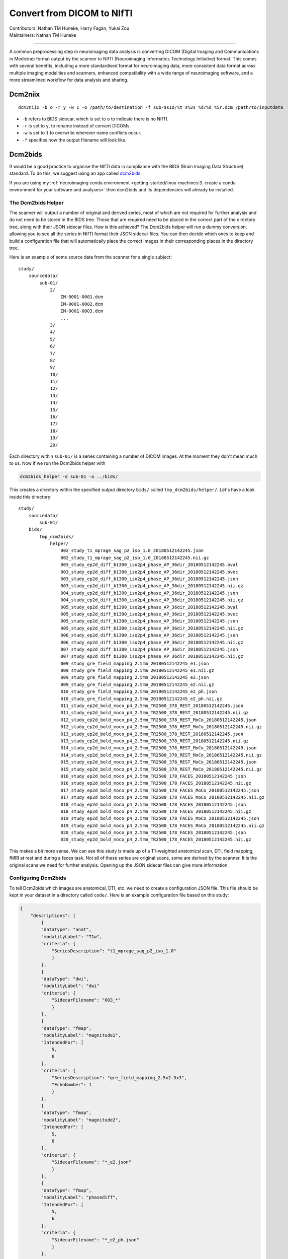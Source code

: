 .. _convert2nifti.rst:

====================================
Convert from DICOM to NIfTI
====================================
| Contributors: Nathan TM Huneke, Harry Fagan, Yukai Zou
| Maintainers: Nathan TM Huneke

------------------------------------------

A common preprocessing step in neuroimaging data analysis is converting DICOM (Digital Imaging and Communications in Medicine) format output by the scanner to NIfTI (Neuroimaging Informatics Technology Initiative) format. This comes with several benefits, including a more standardised format for neuroimaging data, more consistent data format across multiple imaging modalities and scanners, enhanced compatibility with a wide range of neuroimaging software, and a more streamlined workflow for data analysis and sharing.

Dcm2niix
--------

::

    dcm2niix -b o -r y -w 1 -o /path/to/destination -f sub-$sID/%t_s%2s_%d/%d_%5r.dcm /path/to/inputdata

- ``-b`` refers to BIDS sidecar, which is set to ``o`` to indicate there is no NIfTI.
- ``-r`` is set to ``y``, to rename instead of convert DICOMs.
- ``-w`` is set to ``1`` to overwrite wherever name conflicts occur.
- ``-f`` specifies how the output filename will look like.

Dcm2bids
--------

It would be a good practice to organise the NIfTI data in compliance with the BIDS (Brain Imaging Data Structure) standard. To do this, we suggest using an app called `dcm2bids <https://unfmontreal.github.io/Dcm2Bids/>`_.

If you are using my :ref:`neuroimaging conda environment <getting-started/linux-machines:3. create a conda environment for your software and analyses>` 
then dcm2bids and its dependencies will already be installed. 

The Dcm2bids Helper
*******************

The scanner will output a number of original and derived series, most of which
are not required for further analysis and do not need to be stored in the BIDS tree.
Those that are required need to be placed in the correct part of the directory tree, along with 
their JSON sidecar files. How is this achieved? The Dcm2bids helper will
run a dummy conversion, allowing you to see all the series in NIfTI format their JSON
sidecar files. You can then decide which ones to keep and build a configuration file
that will automatically place the correct images in their corresponding places in
the directory tree.

Here is an example of some source data from the scanner for a single subject: ::

    study/
        sourcedata/
            sub-01/
                2/
                    IM-0001-0001.dcm
                    IM-0001-0002.dcm
                    IM-0001-0003.dcm
                    ...
                3/
                4/
                5/
                6/
                7/
                8/
                9/
                10/
                11/
                12/
                13/
                14/
                15/
                16/
                17/
                18/
                19/
                20/

Each directory within ``sub-01/`` is a series containing a number of DICOM images.
At the moment they don't mean much to us. Now if we run the Dcm2bids helper with

.. code-block:: bash

    dcm2bids_helper -d sub-01 -o ../bids/

This creates a directory within the specified output directory ``bids/`` called
``tmp_dcm2bids/helper/``. Let's have a look inside this directory: ::

    study/
        sourcedata/ 
            sub-01/
        bids/
            tmp_dcm2bids/
                helper/
                    002_study_t1_mprage_sag_p2_iso_1.0_20180512142245.json
                    002_study_t1_mprage_sag_p2_iso_1.0_20180512142245.nii.gz
                    003_study_ep2d_diff_b1300_iso2p4_phase_AP_36dir_20180512142245.bval
                    003_study_ep2d_diff_b1300_iso2p4_phase_AP_36dir_20180512142245.bvec
                    003_study_ep2d_diff_b1300_iso2p4_phase_AP_36dir_20180512142245.json
                    003_study_ep2d_diff_b1300_iso2p4_phase_AP_36dir_20180512142245.nii.gz
                    004_study_ep2d_diff_b1300_iso2p4_phase_AP_36dir_20180512142245.json
                    004_study_ep2d_diff_b1300_iso2p4_phase_AP_36dir_20180512142245.nii.gz
                    005_study_ep2d_diff_b1300_iso2p4_phase_AP_36dir_20180512142245.bval
                    005_study_ep2d_diff_b1300_iso2p4_phase_AP_36dir_20180512142245.bvec
                    005_study_ep2d_diff_b1300_iso2p4_phase_AP_36dir_20180512142245.json
                    005_study_ep2d_diff_b1300_iso2p4_phase_AP_36dir_20180512142245.nii.gz
                    006_study_ep2d_diff_b1300_iso2p4_phase_AP_36dir_20180512142245.json
                    006_study_ep2d_diff_b1300_iso2p4_phase_AP_36dir_20180512142245.nii.gz
                    007_study_ep2d_diff_b1300_iso2p4_phase_AP_36dir_20180512142245.json
                    007_study_ep2d_diff_b1300_iso2p4_phase_AP_36dir_20180512142245.nii.gz
                    009_study_gre_field_mapping_2.5mm_20180512142245_e1.json
                    009_study_gre_field_mapping_2.5mm_20180512142245_e1.nii.gz
                    009_study_gre_field_mapping_2.5mm_20180512142245_e2.json
                    009_study_gre_field_mapping_2.5mm_20180512142245_e2.nii.gz
                    010_study_gre_field_mapping_2.5mm_20180512142245_e2_ph.json
                    010_study_gre_field_mapping_2.5mm_20180512142245_e2_ph.nii.gz
                    011_study_ep2d_bold_moco_p4_2.5mm_TR2500_378_REST_20180512142245.json
                    011_study_ep2d_bold_moco_p4_2.5mm_TR2500_378_REST_20180512142245.nii.gz
                    012_study_ep2d_bold_moco_p4_2.5mm_TR2500_378_REST_MoCo_20180512142245.json
                    012_study_ep2d_bold_moco_p4_2.5mm_TR2500_378_REST_MoCo_20180512142245.nii.gz
                    013_study_ep2d_bold_moco_p4_2.5mm_TR2500_378_REST_20180512142245.json
                    013_study_ep2d_bold_moco_p4_2.5mm_TR2500_378_REST_20180512142245.nii.gz
                    014_study_ep2d_bold_moco_p4_2.5mm_TR2500_378_REST_MoCo_20180512142245.json
                    014_study_ep2d_bold_moco_p4_2.5mm_TR2500_378_REST_MoCo_20180512142245.nii.gz
                    015_study_ep2d_bold_moco_p4_2.5mm_TR2500_378_REST_MoCo_20180512142245.json
                    015_study_ep2d_bold_moco_p4_2.5mm_TR2500_378_REST_MoCo_20180512142245.nii.gz
                    016_study_ep2d_bold_moco_p4_2.5mm_TR2500_178_FACES_20180512142245.json
                    016_study_ep2d_bold_moco_p4_2.5mm_TR2500_178_FACES_20180512142245.nii.gz
                    017_study_ep2d_bold_moco_p4_2.5mm_TR2500_178_FACES_MoCo_20180512142245.json
                    017_study_ep2d_bold_moco_p4_2.5mm_TR2500_178_FACES_MoCo_20180512142245.nii.gz
                    018_study_ep2d_bold_moco_p4_2.5mm_TR2500_178_FACES_20180512142245.json
                    018_study_ep2d_bold_moco_p4_2.5mm_TR2500_178_FACES_20180512142245.nii.gz
                    019_study_ep2d_bold_moco_p4_2.5mm_TR2500_178_FACES_MoCo_20180512142245.json
                    019_study_ep2d_bold_moco_p4_2.5mm_TR2500_178_FACES_MoCo_20180512142245.nii.gz
                    020_study_ep2d_bold_moco_p4_2.5mm_TR2500_178_FACES_20180512142245.json
                    020_study_ep2d_bold_moco_p4_2.5mm_TR2500_178_FACES_20180512142245.nii.gz

This makes a bit more sense. We can see this study is made up of a T1-weighted anatomical scan, DTI, field mapping, fMRI at rest and during
a faces task. Not all of these series are original scans, some are derived by the scanner. It is the original scans we need
for further analysis. Opening up the JSON sidecar files can give more information. 

Configuring Dcm2bids
********************

To tell Dcm2bids which images are anatomical, DTI, etc. we need to create a configuration JSON file. 
This file should be kept in your dataset in a directory called ``code/``. Here is an example configuration file
based on this study:

.. code-block:: json

    {
        "descriptions": [
            {
            "dataType": "anat",
            "modalityLabel": "T1w",
            "criteria": {
                "SeriesDescription": "t1_mprage_sag_p2_iso_1.0"
                }
            },
            {
            "dataType": "dwi",
            "modalityLabel": "dwi"
            "criteria": {
                "SidecarFilename": "003_*"
                }
            },
            {
            "dataType": "fmap",
            "modalityLabel": "magnitude1",
            "IntendedFor": [
                5,
                6
            ],
            "criteria": {
                "SeriesDescription": "gre_field_mapping_2.5x2.5x3",
                "EchoNumber": 1
                }
            },
            {
            "dataType": "fmap",
            "modalityLabel": "magnitude2",
            "IntendedFor": [
                5,
                6
            ],
            "criteria": {
                "SidecarFilename": "*_e2.json"
                }
            },
            {
            "dataType": "fmap",
            "modalityLabel": "phasediff",
            "IntendedFor": [
                5,
                6
            ],
            "criteria": {
                "SidecarFilename": "*_e2_ph.json"
                }
            },
            {
            "dataType": "func",
            "modalityLabel": "bold",
            "customLabels": "task-rest",
            "criteria": {
                "SeriesDescription": "ep2d_bold_moco_p4_2.5mm_TR2500_378_REST",
                "ImageType": [
                    "ORIGINAL",
                    "PRIMARY",
                    "FMRI",
                    "NONE",
                    "ND",
                    "MOSAIC"
                    ]
                },
            "sidecarChanges": {
                "TaskName": "rest"
                }
            },
            {
            "dataType": "func",
            "modalityLabel": "bold",
            "customLabels": "task-faces",
            "criteria": {
                "SeriesDescription": "ep2d_bold_moco_p4_2.5mm_TR2500_178_FACES",
                "ImageType": [
                    "ORIGINAL",
                    "PRIMARY",
                    "FMRI",
                    "NONE",
                    "ND",
                    "MOSAIC"
                    ]
                },
            "sidecarChanges": {
                "TaskName": "faces"
                }
            }
        ]
    }

The idea behind this configuration file is that Dcm2bids will search through all of the JSON sidecar files
during the conversion and look for matches with the ``criteria`` specified in the configuration file. 
Wherever a match is found, that NIfTI file and its JSON sidecar will be moved to the correct place in the BIDS
tree. It is important therefore that the ``criteria`` you specify apply *to one scan only*. Otherwise Dcm2bids 
will show an error.

The ``customLabels`` fields are used to name the files after conversion. Use ``customLabels`` to add information, e.g. task name, 
after the modality label. Dcm2bids will use information in ``sidecarChanges`` to write
lines into the converted NIfTI file's corresponding JSON sidecar. This is important for adding task names for BOLD 
runs, a BIDS requirement. You can also add other extra information if needed.

The least intuitive field is the ``IntendedFor`` field. In the example above, this field is a list describing which scans
the field map applies to. In this case it is each of the BOLD runs, which are the 6th and 7th scans described in the file.
The configuration file counts up from 0, so in our file above, the number for each scan is as follows: ::

    T1w (0)
    DTI (1)
    Fieldmap 1st echo (2)
    Fieldmap 2nd echo (3)
    Fieldmap Diff (4)
    BOLD rest (5)
    BOLD faces (6)

Running Dcm2bids
****************
.. note::
    
    Prior to running Dcm2bids for the first time you can optionally run ``dcm2bids_scaffold`` to pre-populate your BIDS
    folder with some key files, like so:

    .. code-block:: bash
        
        dcm2bids_scaffold -o OUTPUT_DIR
    

Once you have written your configuration file, Dcm2bids can be run as follows:

.. code-block:: bash

    dcm2bids -d sourcedata/sub-01 -p 01 -c code/bids_config.json --forceDcm2niix

There's a few arguments to note here:

* ``-d`` refers to the DICOM directory
* ``-p`` refers to participant ID
* ``-c`` refers to the location of your configuration file
* ``--forceDcm2niix`` forces the use of Dcm2niix for the dicom to NIfTI conversion

If this were a multi-session study, you would need to add a session label argument (``-s``) to the command above. For example:

.. code-block:: bash

    dcm2bids -d sourcedata/sub-01 -p 01 -s 02 -c code/bids_config.json --forceDcm2niix

This would convert the data for sub-01, session 02.

Example scripts
***************

Here is an example script that loops through participants to convert dicoms to NIfTI for a single session experiment:

.. code-block:: bash

    #!/bin/bash

    set -e -u

    # You would run this script from the directory you want your BIDS dataset contained in

    for id in `seq -w 1 20` ; do  # seq -w creates a list from 01 to 20
        subj="sub-$id"  # puts "sub-" in front of each id in turn, eg. "sub-01" "sub-02" etc.
        echo "=====> converting $subj..."  # in bash variables are recognised with the $ symbol
        dcm2bids -d sourcedata/$subj -p $id -c code/bids_config.json --forceDcm2niix  # the dcm2bids command
        echo
        echo "Done"
    done


Here is an example script using DataLad to convert either a single session or both sessions for a multi-session experiment:

.. code-block:: bash

    #!/bin/bash

    set -e -u

    echo "Enter subject IDs to add MRI data for: "

    read -a SUBS  # create array from input

    prefix="sub-"

    datalad update -d sourcedata -r --merge
    datalad save -r

    for sub in "${SUBS[@]}"  # loop through array
    do
        label=${sub/#$prefix}  # remove prefix to define participant label
    # Check which session to convert
        read -p "For ${sub}, convert dicoms for session1, session2 or both?
    (Enter session1, session2, or both): " sessn
    # Run conversion
        case "$sessn" in
            session1)  # commands for session1 only
                echo "Converting session 1 only..."
                echo
                datalad run \
                -i sourcedata/${sub}/ses-01/ \
                -o ${sub}/ses-01/ \
                -m "Convert ${sub}/ses-01 to nifti" \
                "dcm2bids -d sourcedata/${sub}/ses-01 -p ${label} -s 01 -c code/bids_config.json --forceDcm2niix" ;;
            session2)  # commands for session2 only
                echo "Converting session 2 only..."
                echo
                datalad run \
                 -i sourcedata/${sub}/ses-02/ \
                 -o ${sub}/ses-02/ \
                 -m "Convert ${sub}/ses-02 to nifti" \
                "dcm2bids -d sourcedata/${sub}/ses-02 -p ${label} -s 02 -c code/bids_config.json --forceDcm2niix" ;;
            both)  # commands for both sessions
                echo "Converting both sessions..."
                echo
                sessions=("01" "02")
                for sesh in "${sessions[@]}"
                do
                    datalad run \
                     -i sourcedata/${sub}/ses-${sesh}/ \
                     -o ${sub}/ses-${sesh}/ \
                    -m "Convert ${sub}/ses-${sesh} to nifti" \
                    "dcm2bids -d sourcedata/${sub}/ses-${sesh} -p ${label} -s ${sesh} -c code/roar_bids_config.json --forceDcm2niix" 
                done ;;
            *)  # else
                    echo "$(tput setaf 1)$(tput bold)ERROR$(tput sgr 0)"  # "ERROR" red & bold
                    echo "Please enter session1, session2, or both" ;;
        esac
    done
